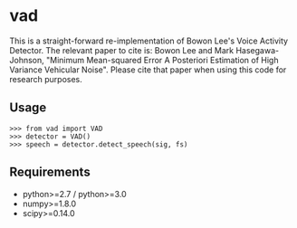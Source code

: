 #+AUTHOR: Maarten Versteegh
* vad
This is a straight-forward re-implementation of Bowon Lee's Voice Activity
Detector. The relevant paper to cite is: Bowon Lee and Mark Hasegawa-Johnson,
"Minimum Mean-squared Error A Posteriori Estimation of High Variance Vehicular
Noise". Please cite that paper when using this code for research purposes.

** Usage
: >>> from vad import VAD
: >>> detector = VAD()
: >>> speech = detector.detect_speech(sig, fs)

** Requirements
+ python>=2.7 / python>=3.0
+ numpy>=1.8.0
+ scipy>=0.14.0
